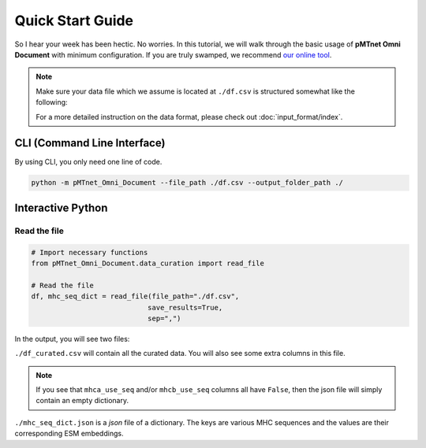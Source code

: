 Quick Start Guide
==================
So I hear your week has been hectic. 
No worries. In this tutorial, we will walk through the basic usage of 
**pMTnet Omni Document** with minimum configuration. 
If you are truly swamped, we recommend `our online tool <https://dbai.biohpc.swmed.edu/pmtnet/>`_.

.. note::
    
    Make sure your data file which we assume is located at 
    ``./df.csv`` is structured somewhat like the following:

    .. image:: ./images/sample_df.png
        :width: 600
        :align: center

    For a more detailed instruction on the data format, please check out :doc:`input_format/index`. 


CLI (Command Line Interface)
--------------------------------
By using CLI, you only need one line of code. 

.. code:: bash 

    python -m pMTnet_Omni_Document --file_path ./df.csv --output_folder_path ./


Interactive Python 
-------------------
Read the file 
~~~~~~~~~~~~~~~~~~~~~~~~~~~~~~~~~~~
.. code-block:: python 

    # Import necessary functions
    from pMTnet_Omni_Document.data_curation import read_file 

    # Read the file 
    df, mhc_seq_dict = read_file(file_path="./df.csv",
                                save_results=True,
                                sep=",")

In the output, you will see two files:

``./df_curated.csv`` will contain all the curated data. You will 
also see some extra columns in this file. 

.. note:: 
    
    If you see that ``mhca_use_seq`` and/or ``mhcb_use_seq`` columns 
    all have ``False``, then the json file will simply contain an empty 
    dictionary. 

``./mhc_seq_dict.json`` is a *json* file of a dictionary.
The keys are various MHC sequences and the values are their corresponding 
ESM embeddings.
